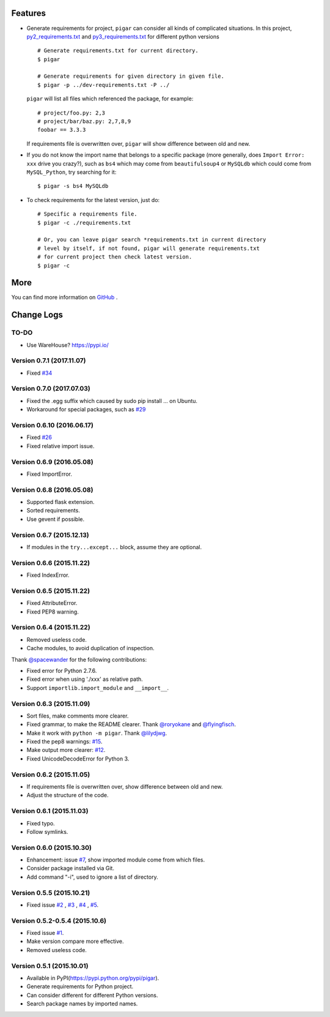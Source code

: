 .. image:: https://img.shields.io/travis/damnever/pigar.svg?style=flat-square
    :target: https://travis-ci.org/damnever/pigar

.. image:: https://img.shields.io/pypi/v/pigar.svg?style=flat-square
    :target: https://pypi.python.org/pypi/pigar


Features
--------

- Generate requirements for project, ``pigar`` can consider all kinds of complicated situations. In this project, `py2_requirements.txt <https://github.com/damnever/pigar/blob/master/py2_requirements.txt>`_ and `py3_requirements.txt <https://github.com/damnever/pigar/blob/master/py3_requirements.txt>`_ for different python versions ::

    # Generate requirements.txt for current directory.
    $ pigar

    # Generate requirements for given directory in given file.
    $ pigar -p ../dev-requirements.txt -P ../

  ``pigar`` will list all files which referenced the package, for example: ::

    # project/foo.py: 2,3
    # project/bar/baz.py: 2,7,8,9
    foobar == 3.3.3

  If requirements file is overwritten over, ``pigar`` will show difference between old and new.

- If you do not know the import name that belongs to a specific package (more generally, does ``Import Error: xxx`` drive you crazy?), such as ``bs4`` which may come from ``beautifulsoup4`` or ``MySQLdb`` which could come from ``MySQL_Python``, try searching for it: ::

    $ pigar -s bs4 MySQLdb

- To check requirements for the latest version, just do: ::

    # Specific a requirements file.
    $ pigar -c ./requirements.txt

    # Or, you can leave pigar search *requirements.txt in current directory
    # level by itself, if not found, pigar will generate requirements.txt
    # for current project then check latest version.
    $ pigar -c

More
----

You can find more information on `GitHub <https://github.com/damnever/pigar>`_ .




Change Logs
-----------

TO-DO
^^^^^

- Use WareHouse? https://pypi.io/

Version 0.7.1 (2017.11.07)
^^^^^^^^^^^^^^^^^^^^^^^^^^

- Fixed `#34 <https://github.com/damnever/pigar/issues/34>`_


Version 0.7.0 (2017.07.03)
^^^^^^^^^^^^^^^^^^^^^^^^^^

- Fixed the .egg suffix which caused by sudo pip install ... on Ubuntu.
- Workaround for special packages, such as `#29 <https://github.com/damnever/pigar/issues/34>`_


Version 0.6.10 (2016.06.17)
^^^^^^^^^^^^^^^^^^^^^^^^^^^

- Fixed `#26 <https://github.com/damnever/pigar/issues/26>`_
- Fixed relative import issue.


Version 0.6.9 (2016.05.08)
^^^^^^^^^^^^^^^^^^^^^^^^^^

- Fixed ImportError.


Version 0.6.8 (2016.05.08)
^^^^^^^^^^^^^^^^^^^^^^^^^^

- Supported flask extension.
- Sorted requirements.
- Use gevent if possible.


Version 0.6.7 (2015.12.13)
^^^^^^^^^^^^^^^^^^^^^^^^^^

- If modules in the ``try...except...`` block, assume they are optional.


Version 0.6.6 (2015.11.22)
^^^^^^^^^^^^^^^^^^^^^^^^^^

- Fixed IndexError.


Version 0.6.5 (2015.11.22)
^^^^^^^^^^^^^^^^^^^^^^^^^^

- Fixed AttributeError.
- Fixed PEP8 warning.


Version 0.6.4 (2015.11.22)
^^^^^^^^^^^^^^^^^^^^^^^^^^

- Removed useless code.
- Cache modules, to avoid duplication of inspection.

Thank `@spacewander <https://github.com/spacewander>`_ for the following contributions:

- Fixed error for Python 2.7.6.
- Fixed error when using './xxx' as relative path.
- Support ``importlib.import_module`` and ``__import__``.


Version 0.6.3 (2015.11.09)
^^^^^^^^^^^^^^^^^^^^^^^^^^

- Sort files, make comments more clearer.
- Fixed grammar, to make the README clearer. Thank `@roryokane <https://github.com/roryokane>`_ and `@flyingfisch <https://github.com/flyingfisch>`_.
- Make it work with ``python -m pigar``. Thank `@lilydjwg <https://github.com/lilydjwg>`_.
- Fixed the pep8 warnings: `#15 <https://github.com/damnever/pigar/pull/15>`_.
- Make output more clearer: `#12 <https://github.com/damnever/pigar/issues/12>`_.
- Fixed UnicodeDecodeError for Python 3.


Version 0.6.2 (2015.11.05)
^^^^^^^^^^^^^^^^^^^^^^^^^^

- If requirements file is overwritten over, show difference between old and new.
- Adjust the structure of the code.


Version 0.6.1 (2015.11.03)
^^^^^^^^^^^^^^^^^^^^^^^^^^

- Fixed typo.
- Follow symlinks.


Version 0.6.0 (2015.10.30)
^^^^^^^^^^^^^^^^^^^^^^^^^^

- Enhancement: issue `#7 <https://github.com/damnever/pigar/issues/7>`_, show imported module come from which files.
- Consider package installed via Git.
- Add command "-i", used to ignore a list of directory.


Version 0.5.5 (2015.10.21)
^^^^^^^^^^^^^^^^^^^^^^^^^^

- Fixed issue `#2 <https://github.com/damnever/pigar/issues/2>`_ , `#3 <https://github.com/damnever/pigar/issues/3>`_ , `#4 <https://github.com/damnever/pigar/issues/4>`_ , `#5 <https://github.com/damnever/pigar/issues/5>`_.


Version 0.5.2-0.5.4 (2015.10.6)
^^^^^^^^^^^^^^^^^^^^^^^^^^^^^^^

- Fixed issue `#1 <https://github.com/damnever/pigar/issues/1>`_.
- Make version compare more effective.
- Removed useless code.


Version 0.5.1 (2015.10.01)
^^^^^^^^^^^^^^^^^^^^^^^^^^

- Available in PyPI(https://pypi.python.org/pypi/pigar).
- Generate requirements for Python project.
- Can consider different for different Python versions.
- Search package names by imported names.


